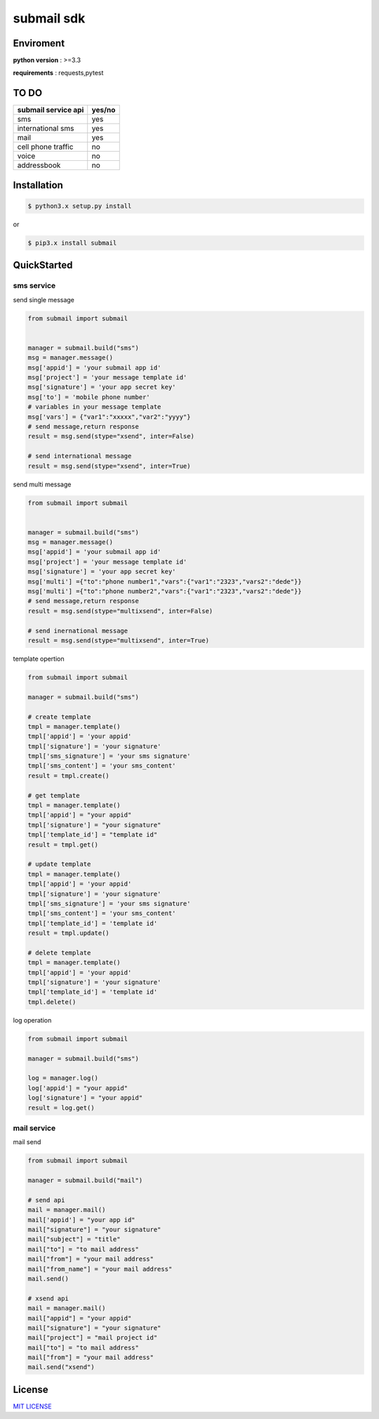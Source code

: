 submail sdk 
=============

.. image:: https://img.shields.io/dub/l/vibe-d.svg
  :target: LICENSE
  :align: left
.. image:: https://travis-ci.org/free-free/submail.svg?branch=master
  :target: https://travis-ci.org/free-free/submail
  :align: left


Enviroment
------------

**python version** : >=3.3

**requirements** : requests,pytest


TO DO
--------

.. list-table::
   :widths: 70 30
   :header-rows: 1

   * - submail service api
     - yes/no
   * - sms  
     - yes
   * - international sms
     - yes
   * - mail
     - yes
   * - cell phone traffic
     - no
   * - voice
     - no
   * - addressbook
     - no


Installation
---------------

.. code-block:: bash

    $ python3.x setup.py install


or

.. code-block:: bash

    $ pip3.x install submail


QuickStarted
------------

sms service
^^^^^^^^^^^

send single message

.. code-block:: python

    from submail import submail


    manager = submail.build("sms")
    msg = manager.message()
    msg['appid'] = 'your submail app id'
    msg['project'] = 'your message template id'
    msg['signature'] = 'your app secret key'
    msg['to'] = 'mobile phone number'
    # variables in your message template
    msg['vars'] = {"var1":"xxxxx","var2":"yyyy"} 
    # send message,return response
    result = msg.send(stype="xsend", inter=False)

    # send international message
    result = msg.send(stype="xsend", inter=True)


send multi message


.. code-block:: python

    from submail import submail


    manager = submail.build("sms")
    msg = manager.message()
    msg['appid'] = 'your submail app id'
    msg['project'] = 'your message template id'
    msg['signature'] = 'your app secret key'
    msg['multi'] ={"to":"phone number1","vars":{"var1":"2323","vars2":"dede"}}
    msg['multi'] ={"to":"phone number2","vars":{"var1":"2323","vars2":"dede"}}
    # send message,return response
    result = msg.send(stype="multixsend", inter=False)

    # send inernational message
    result = msg.send(stype="multixsend", inter=True)


template opertion

.. code-block:: python

   from submail import submail

   manager = submail.build("sms")

   # create template
   tmpl = manager.template()
   tmpl['appid'] = 'your appid'
   tmpl['signature'] = 'your signature'
   tmpl['sms_signature'] = 'your sms signature'
   tmpl['sms_content'] = 'your sms_content'
   result = tmpl.create()

   # get template
   tmpl = manager.template()
   tmpl['appid'] = "your appid"
   tmpl['signature'] = "your signature"
   tmpl['template_id'] = "template id"
   result = tmpl.get()

   # update template 
   tmpl = manager.template()
   tmpl['appid'] = 'your appid'
   tmpl['signature'] = 'your signature'
   tmpl['sms_signature'] = 'your sms signature'
   tmpl['sms_content'] = 'your sms_content'
   tmpl['template_id'] = 'template id'
   result = tmpl.update()

   # delete template
   tmpl = manager.template()
   tmpl['appid'] = 'your appid'
   tmpl['signature'] = 'your signature'
   tmpl['template_id'] = 'template id'
   tmpl.delete()


log operation

.. code-block:: python

   from submail import submail

   manager = submail.build("sms")

   log = manager.log()
   log['appid'] = "your appid"
   log['signature'] = "your appid"
   result = log.get()


mail service
^^^^^^^^^^^^

mail send

.. code-block:: python

    from submail import submail

    manager = submail.build("mail")

    # send api
    mail = manager.mail()
    mail['appid'] = "your app id"
    mail["signature"] = "your signature"
    mail["subject"] = "title"
    mail["to"] = "to mail address"
    mail["from"] = "your mail address"
    mail["from_name"] = "your mail address"
    mail.send()

    # xsend api 
    mail = manager.mail()
    mail["appid"] = "your appid"
    mail["signature"] = "your signature"
    mail["project"] = "mail project id"
    mail["to"] = "to mail address"
    mail["from"] = "your mail address"
    mail.send("xsend") 


License
-------

`MIT LICENSE <LICENSE>`_


